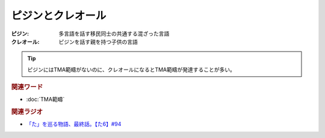 ピジンとクレオール
==========================================
.. glossary::
    ピジン : ひ
    クレオール : く


:ピジン: 多言語を話す移民同士の共通する混ざった言語
:クレオール: ピジンを話す親を持つ子供の言語

.. tip:: 
  ピジンにはTMA範疇がないのに、クレオールになるとTMA範疇が発達することが多い。

.. rubric:: 関連ワード
* :doc:`TMA範疇` 

.. rubric:: 関連ラジオ
* `「た」を巡る物語、最終話。【た6】#94`_

.. _「た」を巡る物語、最終話。【た6】#94: https://www.youtube.com/watch?v=drXeWP6Smlc
